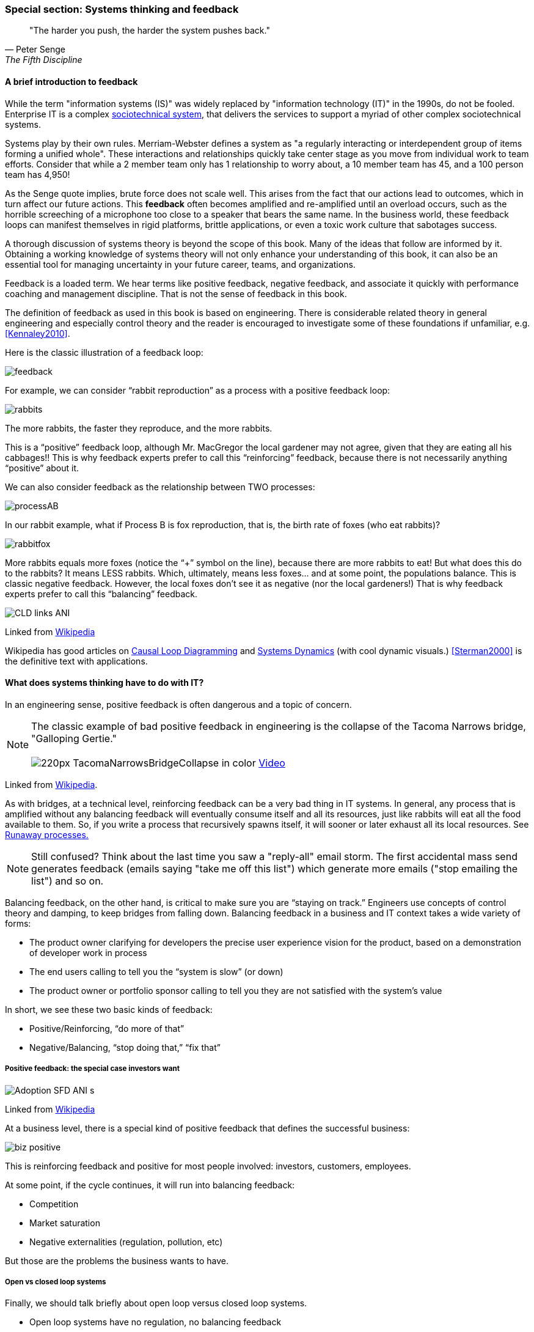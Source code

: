 === Special section: Systems thinking and feedback

[quote, Peter Senge,  The Fifth Discipline]
"The harder you push, the harder the system pushes back."

==== A brief introduction to feedback

While the term "information systems (IS)" was widely replaced by "information technology (IT)" in the 1990s, do not be fooled. Enterprise IT is a complex https://en.wikipedia.org/wiki/Sociotechnical_system[sociotechnical system], that delivers the services to support a myriad of other complex sociotechnical systems.

Systems play by their own rules. Merriam-Webster defines a system as "a regularly interacting or interdependent group of items forming a unified whole". These interactions and relationships quickly take center stage as you move from individual work to team efforts. Consider that while a 2 member team only has 1 relationship to worry about, a 10 member team has 45, and a 100 person team has 4,950!

As the Senge quote implies, brute force does not scale well. This arises from the fact that our actions lead to outcomes, which in turn affect our future actions. This *feedback* often becomes amplified and re-amplified until an overload occurs, such as the horrible screeching of a microphone too close to a speaker that bears the same name. In the business world, these feedback loops can manifest themselves in rigid platforms, brittle applications, or even a toxic work culture that sabotages success.

A thorough discussion of systems theory is beyond the scope of this book. Many of the ideas that follow are informed by it. Obtaining a working knowledge of systems theory will not only enhance your understanding of this book, it can also be an essential tool for managing uncertainty in your future career, teams, and organizations.

Feedback is a loaded term. We hear terms like positive feedback, negative feedback, and associate it quickly with performance coaching and management discipline. That is not the sense of feedback in this book.

The definition of feedback as used in this book is based on engineering. There is considerable related theory in general engineering and especially control theory and the reader is encouraged to investigate some of these foundations if unfamiliar, e.g. <<Kennaley2010>>.

Here is the classic illustration of a feedback loop:

image::images/feedback.png[]

For example, we can consider “rabbit reproduction” as a process with a positive feedback loop:

image::images/rabbits.png[]

The more rabbits, the faster they reproduce, and the more rabbits.

This is a “positive” feedback loop, although Mr. MacGregor the local gardener may not agree, given that they are eating all his cabbages!! This is why feedback experts prefer to call this “reinforcing” feedback, because there is not necessarily anything “positive” about it.

We can also consider feedback as the relationship between TWO processes:

image::images/processAB.png[]

In our rabbit example, what if Process B is fox reproduction, that is, the birth rate of foxes (who eat rabbits)?

image::images/rabbitfox.png[]

More rabbits equals more foxes (notice the “+” symbol on the line), because there are more rabbits to eat! But what does this do to the rabbits? It means LESS rabbits. Which, ultimately, means less foxes… and at some point, the populations balance. This is classic negative feedback. However, the local foxes don’t see it as negative (nor the local gardeners!)  That is why feedback experts prefer to call this “balancing” feedback.

image::https://upload.wikimedia.org/wikipedia/commons/d/d8/CLD_links_ANI.gif[]
Linked from https://en.wikipedia.org/wiki/Causal_loop_diagram[Wikipedia]

Wikipedia has good articles on https://en.wikipedia.org/wiki/Causal_loop_diagram[Causal Loop Diagramming] and https://en.wikipedia.org/wiki/System_dynamics[Systems Dynamics] (with cool dynamic visuals.) <<Sterman2000>> is the definitive text with applications.

==== What does systems thinking have to do with IT?

In an engineering sense, positive feedback is often dangerous and a topic of concern.

NOTE: The classic example of bad positive feedback in engineering is the collapse of the Tacoma Narrows bridge, "Galloping Gertie." +
 +
image:https://upload.wikimedia.org/wikipedia/en/thumb/5/5c/TacomaNarrowsBridgeCollapse_in_color.jpg/220px-TacomaNarrowsBridgeCollapse_in_color.jpg[]
https://upload.wikimedia.org/wikipedia/commons/1/19/Tacoma_Narrows_Bridge_destruction.ogg[Video]

Linked from https://en.wikipedia.org/wiki/Tacoma_Narrows_Bridge_(1940)[Wikipedia].

As with bridges, at a technical level, reinforcing feedback can be a very bad thing in IT systems. In general, any process that is amplified without any balancing feedback will eventually consume itself and all its resources, just like rabbits will eat all the food available to them. So, if you write a process that recursively spawns itself, it will sooner or later exhaust all its local resources. See http://osr507doc.sco.com/en/HANDBOOK/runaway_proc.html[Runaway processes.]

NOTE: Still confused? Think about the last time you saw a "reply-all" email storm. The first accidental mass send generates feedback (emails saying "take me off this list") which generate more emails ("stop emailing the list") and so on.

Balancing feedback, on the other hand, is critical to make sure you are “staying on track.” Engineers use concepts of control theory and damping, to keep bridges from falling down. Balancing feedback in a business and IT context takes a wide variety of forms:

* The product owner clarifying for developers the precise user experience vision for the product, based on a demonstration of developer work in process
* The end users calling to tell you the “system is slow” (or down)
* The product owner or portfolio sponsor calling to tell you they are not satisfied with the system’s value

In short, we see these two basic kinds of feedback:

* Positive/Reinforcing, “do more of that”
* Negative/Balancing, “stop doing that,” “fix that”

===== Positive feedback: the special case investors want

image::https://upload.wikimedia.org/wikipedia/commons/7/7c/Adoption_SFD_ANI_s.gif[]
Linked from https://en.wikipedia.org/wiki/System_dynamics[Wikipedia]

At a business level, there is a special kind of positive feedback that defines the successful business:

image::images/biz-positive.png[]

This is reinforcing feedback and positive for most people involved: investors, customers, employees.

At some point, if the cycle continues, it will run into balancing feedback:

* Competition
* Market saturation
* Negative externalities (regulation, pollution, etc)

But those are the problems the business wants to have.

===== Open vs closed loop systems

Finally, we should talk briefly about open loop versus closed loop systems.

* Open loop systems have no regulation, no balancing feedback
* Closed loop systems have some form of balancing feedback

In navigation terminology, the open-loop attempt to stick to a course without external information (e.g. navigating in the fog, without radar or communications) is known as " https://en.wikipedia.org/wiki/Dead_reckoning[dead reckoning]," in part because it can easily get you dead!

A good example of an open loop system is the children’s game “pin the tail on the donkey.” In “pin the tail on the donkey,” a person has to execute a process while blindfolded, based on their memory of their location (and perhaps after being deliberately disoriented by spinning in circles). Since they are blindfolded, they have to move across the room and pin the tail without the ongoing corrective feedback of their eyes. (Perhaps they are getting feedback from their friends, but perhaps their friends are not reliable…)

image::images/donkey.jpg[]
https://www.flickr.com/photos/portland_mike/5445434245/[Photo Credit - mike krzeszak, Flickr, Creative Commons]

Without the blindfold, it would be a closed loop system. They would rise from their chair and through the ongoing feedback of their eyes to their central nervous system, would move towards the donkey and pin the tail in the correct location.

This may seem obvious, but the history of IT management over the past decades has been the struggle to overcome open-loop practices. A IT team that is designing and delivering without sufficient corrective feedback from its stakeholders is an ineffective, open-loop system.

Engineers of complex systems use feedback techniques extensively. Complex systems do not work without them. *This section is about closing the loops.*
